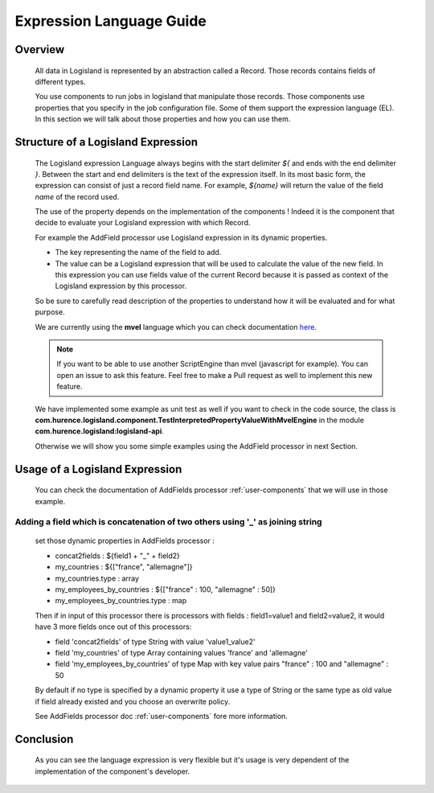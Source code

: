 .. _user-expression-language:

Expression Language Guide
=========================

Overview
--------

    All data in Logisland is represented by an abstraction called a Record. Those records contains fields of different types.

    You use components to run jobs in logisland that manipulate those records. Those components use properties that you specify in the job configuration file.
    Some of them support the expression language (EL). In this section we will talk about those properties and how you can use them.


Structure of a Logisland Expression
-----------------------------------

    The Logisland expression Language always begins with the start delimiter `${` and ends
    with the end delimiter `}`. Between the start and end delimiters is the text of the
    expression itself. In its most basic form, the expression can consist of just a
    record field name. For example, `${name}` will return the value of the field `name`
    of the record used.

    The use of the property depends on the implementation of the components ! Indeed it is the component
    that decide to evaluate your Logisland expression with which Record.

    For example the AddField processor use Logisland expression in its dynamic properties.

    - The key representing the name of the field to add.
    - The value can be a Logisland expression that will be used to calculate the value of the new field. In this expression you can use fields value of the current Record because it is passed as context of the Logisland expression by this processor.

    So be sure to carefully read description of the properties to understand how it will be evaluated and for what purpose.

    We are currently using the **mvel** language which you can check documentation `here <http://mvel.documentnode.com/>`_.

    .. note::

        If you want to be able to use another ScriptEngine than mvel (javascript for example). You can open an issue to ask this feature.
        Feel free to make a Pull request as well to implement this new feature.

    We have implemented some example as unit test as well if you want to check in the code source, the class is
    **com.hurence.logisland.component.TestInterpretedPropertyValueWithMvelEngine** in the module **com.hurence.logisland:logisland-api**.

    Otherwise we will show you some simple examples using the AddField processor in next Section.

Usage of a Logisland Expression
-------------------------------

    You can check the documentation of AddFields processor :ref:`user-components` that we will use in those example.

Adding a field which is concatenation of two others using '_' as joining string
+++++++++++++++++++++++++++++++++++++++++++++++++++++++++++++++++++++++++++++++

    set those dynamic properties in  AddFields processor :

    - concat2fields : ${field1 + "_" + field2}
    - my_countries : ${["france", "allemagne"]}
    - my_countries.type : array
    - my_employees_by_countries : ${["france" : 100, "allemagne" : 50]}
    - my_employees_by_countries.type : map

    Then if in input of this processor there is processors with fields : field1=value1 and field2=value2, it would have 3 more fields once
    out of this processors:

    - field 'concat2fields' of type String with value 'value1_value2'
    - field 'my_countries' of type Array containing values 'france' and 'allemagne'
    - field 'my_employees_by_countries' of type Map with key value pairs "france" : 100 and "allemagne" : 50

    By default if no type is specified by a dynamic property it use a type of String or the same type as old value if field already existed and you choose an overwrite policy.

    See AddFields processor doc :ref:`user-components` fore more information.

Conclusion
----------

    As you can see the language expression is very flexible but it's usage is very dependent of the implementation of the component's developer.